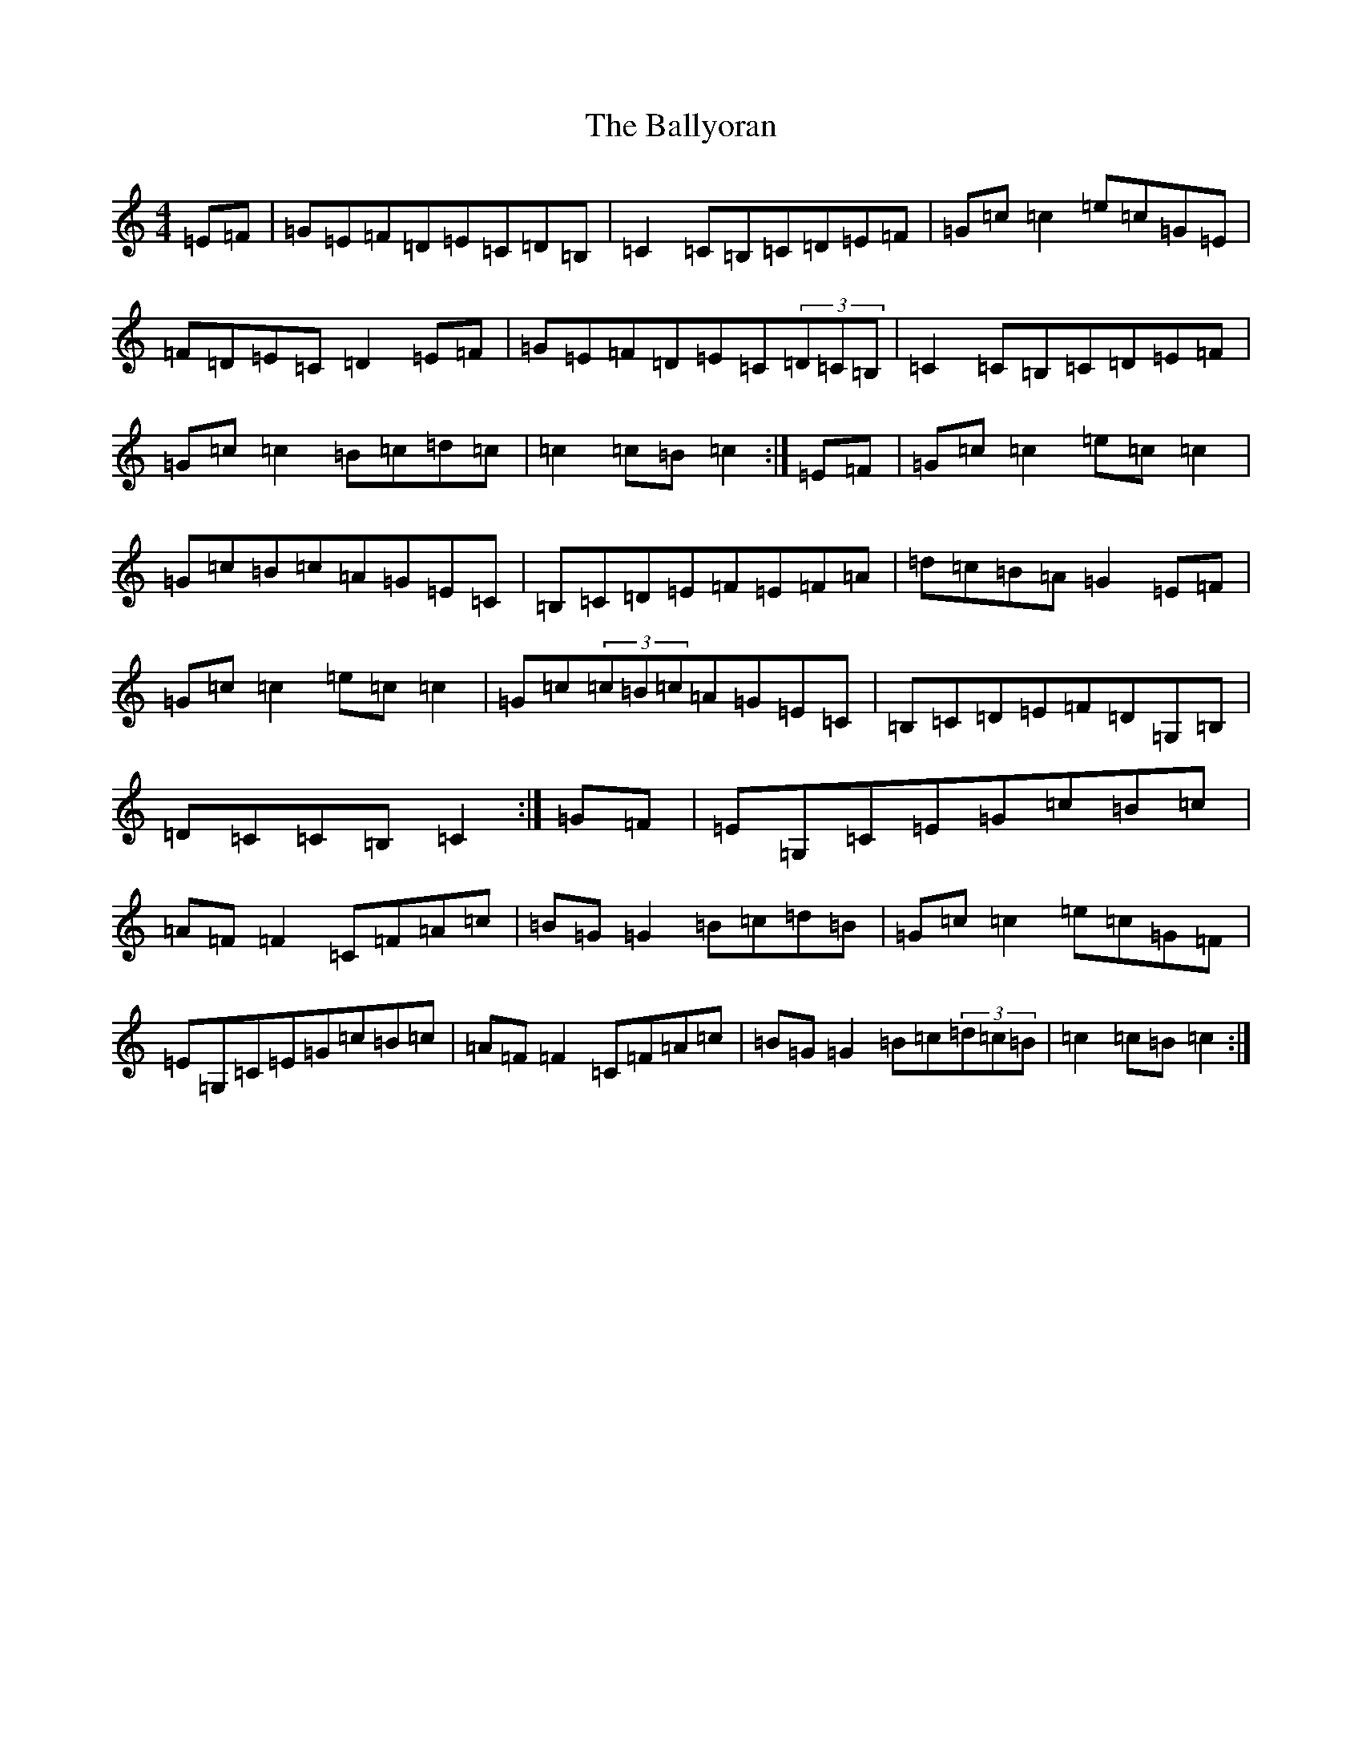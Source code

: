 X: 22716
T: Ballyoran, The
S: https://thesession.org/tunes/436#setting436
Z: G Major
R: hornpipe
M: 4/4
L: 1/8
K: C Major
=E=F|=G=E=F=D=E=C=D=B,|=C2=C=B,=C=D=E=F|=G=c=c2=e=c=G=E|=F=D=E=C=D2=E=F|=G=E=F=D=E=C(3=D=C=B,|=C2=C=B,=C=D=E=F|=G=c=c2=B=c=d=c|=c2=c=B=c2:|=E=F|=G=c=c2=e=c=c2|=G=c=B=c=A=G=E=C|=B,=C=D=E=F=E=F=A|=d=c=B=A=G2=E=F|=G=c=c2=e=c=c2|=G=c(3=c=B=c=A=G=E=C|=B,=C=D=E=F=D=G,=B,|=D=C=C=B,=C2:|=G=F|=E=G,=C=E=G=c=B=c|=A=F=F2=C=F=A=c|=B=G=G2=B=c=d=B|=G=c=c2=e=c=G=F|=E=G,=C=E=G=c=B=c|=A=F=F2=C=F=A=c|=B=G=G2=B=c(3=d=c=B|=c2=c=B=c2:|